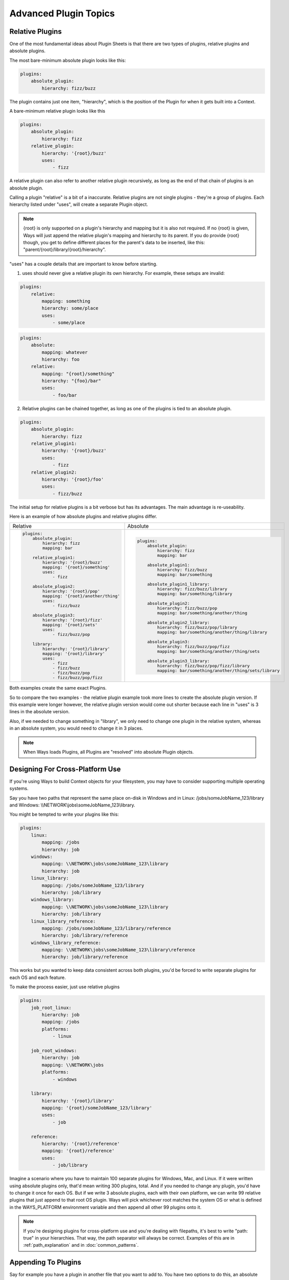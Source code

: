 Advanced Plugin Topics
======================

Relative Plugins
----------------

One of the most fundamental ideas about Plugin Sheets is that there are two
types of plugins, relative plugins and absolute plugins.

The most bare-minimum absolute plugin looks like this:

.. code-block :: yaml

    plugins:
        absolute_plugin:
            hierarchy: fizz/buzz

The plugin contains just one item, "hierarchy", which is the position of the
Plugin for when it gets built into a Context.

A bare-minimum relative plugin looks like this

.. code-block :: yaml

    plugins:
        absolute_plugin:
            hierarchy: fizz
        relative_plugin:
            hierarchy: '{root}/buzz'
            uses:
                - fizz

A relative plugin can also refer to another relative plugin recursively,
as long as the end of that chain of plugins is an absolute plugin.

Calling a plugin "relative" is a bit of a inaccurate. Relative plugins are
not single plugins - they're a group of plugins. Each hierarchy listed
under "uses", will create a separate Plugin object.

.. note ::
    {root} is only supported on a plugin's hierarchy and mapping but it is also
    not required. If no {root} is given, Ways will just append the
    relative plugin's mapping and hierarchy to its parent. If you do provide
    {root} though, you get to define different places for the parent's data
    to be inserted, like this: "parent/{root}/library/{root}/hierarchy".

"uses" has a couple details that are important to know before starting.

1. uses should never give a relative plugin its own hierarchy.
   For example, these setups are invalid:

.. code-block :: yaml

    plugins:
        relative:
            mapping: something
            hierarchy: some/place
            uses:
                - some/place

.. code-block :: yaml

    plugins:
        absolute:
            mapping: whatever
            hierarchy: foo
        relative:
            mapping: "{root}/something"
            hierarchy: "{foo}/bar"
            uses:
                - foo/bar

2. Relative plugins can be chained together, as long as one of the plugins
   is tied to an absolute plugin.

.. code-block :: yaml

    plugins:
        absolute_plugin:
            hierarchy: fizz
        relative_plugin1:
            hierarchy: '{root}/buzz'
            uses:
                - fizz
        relative_plugin2:
            hierarchy: '{root}/foo'
            uses:
                - fizz/buzz

The initial setup for relative plugins is a bit verbose but has its advantages.
The main advantage is re-useability.

Here is an example of how absolute plugins and relative plugins differ.

+---------------------------------------------+---------------------------------------------------------------+
| Relative                                    | Absolute                                                      |
+---------------------------------------------+---------------------------------------------------------------+
| .. code-block :: yaml                       | .. code-block :: yaml                                         |
|                                             |                                                               |
|     plugins:                                |     plugins:                                                  |
|         absolute_plugin:                    |         absolute_plugin:                                      |
|             hierarchy: fizz                 |             hierarchy: fizz                                   |
|             mapping: bar                    |             mapping: bar                                      |
|                                             |                                                               |
|         relative_plugin1:                   |         absolute_plugin1:                                     |
|             hierarchy: '{root}/buzz'        |             hierarchy: fizz/buzz                              |
|             mapping: '{root}/something'     |             mapping: bar/something                            |
|             uses:                           |                                                               |
|                 - fizz                      |         absolute_plugin1_library:                             |
|                                             |             hierarchy: fizz/buzz/library                      |
|         absolute_plugin2:                   |             mapping: bar/something/library                    |
|             hierarchy: '{root}/pop'         |                                                               |
|             mapping: '{root}/another/thing' |         absolute_plugin2:                                     |
|             uses:                           |             hierarchy: fizz/buzz/pop                          |
|                 - fizz/buzz                 |             mapping: bar/something/another/thing              |
|                                             |                                                               |
|         absolute_plugin3:                   |         absolute_plugin2_library:                             |
|             hierarchy: '{root}/fizz'        |             hierarchy: fizz/buzz/pop/library                  |
|             mapping: '{root}/sets'          |             mapping: bar/something/another/thing/library      |
|             uses:                           |                                                               |
|                 - fizz/buzz/pop             |         absolute_plugin3:                                     |
|                                             |             hierarchy: fizz/buzz/pop/fizz                     |
|         library:                            |             mapping: bar/something/another/thing/sets         |
|             hierarchy: '{root}/library'     |                                                               |
|             mapping: '{root}/library'       |         absolute_plugin3_library:                             |
|             uses:                           |             hierarchy: fizz/buzz/pop/fizz/library             |
|                 - fizz                      |             mapping: bar/something/another/thing/sets/library |
|                 - fizz/buzz                 |                                                               |
|                 - fizz/buzz/pop             |                                                               |
|                 - fizz/buzz/pop/fizz        |                                                               |
+---------------------------------------------+---------------------------------------------------------------+

.. That table is dedication! You're welcome! :)

Both examples create the same exact Plugins.

So to compare the two examples - the relative plugin example took more lines
to create the absolute plugin version. If this example were longer however,
the relative plugin version would come out shorter because each line in "uses"
is 3 lines in the absolute version.

Also, if we needed to change something in "library", we only need to
change one plugin in the relative system, whereas in an absolute system,
you would need to change it in 3 places.

.. note ::
    When Ways loads Plugins, all Plugins are "resolved" into absolute
    Plugin objects.

.. _crossplatforms:

Designing For Cross-Platform Use
--------------------------------

If you're using Ways to build Context objects for your filesystem, you
may have to consider supporting multiple operating systems.

Say you have two paths that represent the same place on-disk in Windows and in
Linux: /jobs/someJobName_123/library and
Windows: \\\\NETWORK\\jobs\\someJobName_123\\library.

You might be tempted to write your plugins like this:

.. code-block :: yaml

    plugins:
        linux:
            mapping: /jobs
            hierarchy: job
        windows:
            mapping: \\NETWORK\jobs\someJobName_123\library
            hierarchy: job
        linux_library:
            mapping: /jobs/someJobName_123/library
            hierarchy: job/library
        windows_library:
            mapping: \\NETWORK\jobs\someJobName_123\library
            hierarchy: job/library
        linux_library_reference:
            mapping: /jobs/someJobName_123/library/reference
            hierarchy: job/library/reference
        windows_library_reference:
            mapping: \\NETWORK\jobs\someJobName_123\library\reference
            hierarchy: job/library/reference

This works but you wanted to keep data consistent across both plugins, you'd be
forced to write separate plugins for each OS and each feature.

To make the process easier, just use relative plugins

.. code-block :: yaml

    plugins:
        job_root_linux:
            hierarchy: job
            mapping: /jobs
            platforms:
                - linux

        job_root_windows:
            hierarchy: job
            mapping: \\NETWORK\jobs
            platforms:
                - windows

        library:
            hierarchy: '{root}/library'
            mapping: '{root}/someJobName_123/library'
            uses:
                - job

        reference:
            hierarchy: '{root}/reference'
            mapping: '{root}/reference'
            uses:
                - job/library

Imagine a scenario where you have to maintain 100 separate plugins for Windows,
Mac, and Linux. If it were written using absolute plugins only, that'd mean
writing 300 plugins, total. And if you needed to change any plugin, you'd have to
change it once for each OS. But if we write 3 absolute plugins, each with their
own platform, we can write 99 relative plugins that just append to that root OS
plugin. Ways will pick whichever root matches the system OS or what is defined
in the WAYS_PLATFORM environment variable and then append all other 99 plugins
onto it.

.. note ::

    If you're designing plugins for cross-platform use and you're dealing with
    filepaths, it's best to write "path: true" in your hierarchies. That way,
    the path separator will always be correct. Examples of this are in
    :ref:`path_explanation` and in :doc:`common_patterns`.


Appending To Plugins
--------------------

Say for example you have a plugin in another file that you want to add to. You
have two options to do this, an absolute append or a relative append.

You can do this using a relative plugin, but isn't generally a good idea
because its syntax is harder to follow

.. code-block :: yaml

    plugins:
        some_plugin:
            hierarchy: foo/bar
            mapping: something
        append_plugin:
            hierarchy: ''
            data:
                some_data: 8
            uses:
                - foo/bar

Appending with an absolute plugin is much simpler.

.. code-block :: yaml

    plugins:
        some_plugin:
            hierarchy: foo/bar
            mapping: something
        append_plugin:
            hierarchy: foo/bar
            data:
                some_data: 8

But if you need to append information to more than one plugin at once, relative
plugins are very useful.


.. code-block :: yaml

    plugins:
        some_plugin:
            hierarchy: foo/bar
            mapping: something
        another_plugin:
            hierarchy: another
        another_plugin:
            hierarchy: another/tree
        append_plugin:
            hierarchy: ''
            data:
                some_data: 8
            uses:
                - foo/bar
                - another
                - another/tree

So in conclusion, absolute and relative plugins both have their pros and cons.
Pick the right one for the right job.

Other than plugin platforms and relative plugins, there's another way to affect
the discovery and runtime of plugins in Ways called "assignments".


.. _assignments_basics:

Using Assignments
-----------------

Whenever a Plugin is defined, its hierarchy is defined and if no assignment is
given, ways.DEFAULT_ASSIGNMENT is used, instead.

Ways assignments allow users to change the way plugins resolve at runtime.

First lets explain the syntax of assignments and then explain how this works in
a live environment.

There are 3 ways to define assignments to a plugin. Each one is a matter of
convenience/preference and is no better than the other.


Assigning To Multiple Plugin Sheets
+++++++++++++++++++++++++++++++++++

With the default Ways Descriptor classes, if you have a file called
".waypoint_plugin_info" in the same directory or above a Plugin Sheet,
any assignment listed is used.

".waypoint_plugin_info" can be JSON or YAML.

Examples:

::

    >>> cat .waypoint_plugin_info.json
    >>> {
    >>>     "assignment": master,
    >>>     "recursive": false
    >>> }

::

    >>> cat .waypoint_plugin_info.yml
    >>> assignment: master
    >>> recursive: false

.. note ::
    "recursive" defines if we will search for Ways Plugin Sheets in
    subfolders. For more information, `seealso environment_setup.rst`

The assignment in this file will apply to all plugins in all Plugins Sheets at
the same directory or below the ".waypoint_plugin_info" file.


Assigning To A Plugin Sheet
+++++++++++++++++++++++++++

You can add an assignment to every plugin in a Plugin Sheet, using "globals"

.. code-block :: yaml

    globals:
        assignment: bar
    plugins:
        some_plugin:
            hierarchy: some/hierarchy
        another_plugin:
            hierarchy: another/hierarchy

All plugins listed now have "job" assigned to them. Using "globals" takes
priority over any assignment in a ".waypoint_plugin_info" file.


Assigning To A Plugin
+++++++++++++++++++++

If an assignment is directly applied to a plugin, then it is used over any
other assignment method.

.. code-block :: yaml

    plugins:
        another_plugin:
            hierarchy: another/hierarchy
            assignment: job


Applied Assignments - Live Environments
---------------------------------------

Whenever you call a Context, you must give a hierarchy and an assignment.
If no assignment is given, Ways "searches" for plugins in every assignment
that it knows about, defined in the WAYS_PRIORITY environment variable.

.. code-block :: bash

    export WAYS_PRIORITY=master:shot:job

In the above example, "master" plugins are loaded first, then "job"
plugins, and then "shot" plugins.

To take advantage of this in a live environment, here is a short example.

master.yml

.. code-block :: yaml

    plugins:
        job:
            hierarchy: job
            mapping: '/jobs/{JOB}'
        shot:
            hierarchy: '{root}/shot'
            mapping: '{root}/{SCENE}/{SHOT}'
            uses:
                - job
        plates:
            hierarchy: '{root}/plates'
            mapping: '{root}/library/graded/plates'
            uses:
                - job/shot
        client_plates:
            hierarchy: '{root}/client'
            mapping: '{root}/clientinfo'
            uses:
                - job/shot/plates
        compositing:
            hierarchy: '{root}/comp'
            mapping: '{root}/compwork'
            uses:
                - job/shot/plates


Here, we didn't define an assignment and we have no
".waypoint_plugin_info.(yml|json)" file, so ways.DEFAULT_ASSIGNMENT (master)
is given to every Plugin.

Now define the WAYS_PRIORITY

sh/bash

.. code-block :: bash

    export WAYS_PRIORITY=master:job

csh/tcsh

.. code-block :: tcsh

    setenv WAYS_PRIORITY master:job

Add a folder or file location to the WAYS_DESCRIPTORS environment variable
where we're going to look for "job-specific" Plugin Sheets.

.. code-block :: bash

    export WAYS_DESCRIPTORS=/path/to/master.yml:/path/to/job/plugins

The last step is to add a 'job'-assigned Plugin Sheet to the
/path/to/job/plugins folder.

jobber.yml

.. code-block :: yaml

    globals:
        assignment: job
    plugins:
        job_plugin:
            hierarchy: '{root}/plates'
            mapping: '{root}/archive/plates'
            uses:
                - job/shot


Now let's see this in a live Python environment

::

    # Both get_context versions do the same thing, because assignment='' by default
    context = ways.api.get_context('job/shot/plates/client', assignment='')
    context = ways.api.get_context('job/shot/plates/client')
    context.get_mapping()
    # Result: "/jobs/{JOB}/{SCENE}/{SHOT}/archive/plates/clientinfo"

Before adding jobber.yml to our system, the mapping for "job.shot/plates/client"
was "/jobs/{JOB}/{SCENE}/{SHOT}/library/graded/plates/clientinfo".

Now, it's "/jobs/{JOB}/{SCENE}/{SHOT}/archive/plates/clientinfo".

This works because the "job_plugin" key in jobber.yml matches the same hierarchy
as the "plates" key in master.yml.

jobber.yml comes after master.yml and its assignment loads after, so it
overwrote the hierarchy plugins in master.yml. All of the relative plugins that
depend on "job/shot/plates" now have a completely different mapping.


Now consider this
+++++++++++++++++

If one project has their WAYS_DESCRIPTORS set to this:

.. code-block :: bash

    export WAYS_DESCRIPTORS=/path/to/master.yml

And another project includes the job-assignment folder:

.. code-block :: bash

    export WAYS_DESCRIPTORS=/path/to/master.yml:/path/to/job/plugins/jobber.yml

The two projects could have completely different runtime behaviors despite
having the exact same Python code.

Or maybe instead of having projects point to different files on disk, you have
a job-based environment like this.

.. code-block :: bash

    export WAYS_DESCRIPTORS=/jobs/$JOB/config/ways

Maybe one job is called "foo" and another is called "bar".

/jobs/foo/config/ways and /jobs/bar/config/ways could have different Plugin
Sheet files customized for each job's needs.

With just a single, 8 line file, Ways's plugin structure can completely change.
